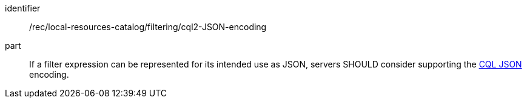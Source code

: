 [[rec_local-resource-catalog_filtering_cql2-JSON-encoding]]

//[width="90%",cols="2,6a"]
//|===
//^|*Recommendation {counter:rec-id}* |*/rec/local-resources-catalog/filtering/cql2-JSON-encoding*
//
//If a filter expression can be represented for its intended use as JSON, servers SHOULD consider supporting the https://docs.ogc.org/DRAFTS/21-065.html#cql2-json[CQL JSON] encoding.
//|===

[recommendation]
====
[%metadata]
identifier:: /rec/local-resources-catalog/filtering/cql2-JSON-encoding
part:: If a filter expression can be represented for its intended use as JSON, servers SHOULD consider supporting the https://docs.ogc.org/DRAFTS/21-065.html#cql2-json[CQL JSON] encoding.
====